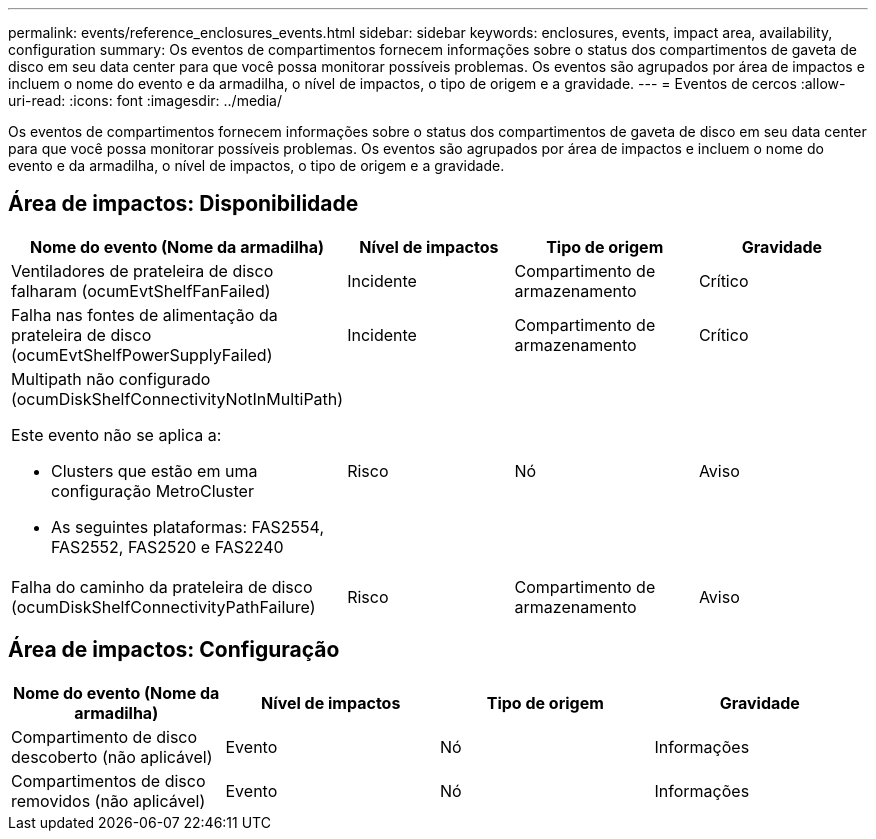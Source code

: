 ---
permalink: events/reference_enclosures_events.html 
sidebar: sidebar 
keywords: enclosures, events, impact area, availability, configuration 
summary: Os eventos de compartimentos fornecem informações sobre o status dos compartimentos de gaveta de disco em seu data center para que você possa monitorar possíveis problemas. Os eventos são agrupados por área de impactos e incluem o nome do evento e da armadilha, o nível de impactos, o tipo de origem e a gravidade. 
---
= Eventos de cercos
:allow-uri-read: 
:icons: font
:imagesdir: ../media/


[role="lead"]
Os eventos de compartimentos fornecem informações sobre o status dos compartimentos de gaveta de disco em seu data center para que você possa monitorar possíveis problemas. Os eventos são agrupados por área de impactos e incluem o nome do evento e da armadilha, o nível de impactos, o tipo de origem e a gravidade.



== Área de impactos: Disponibilidade

|===
| Nome do evento (Nome da armadilha) | Nível de impactos | Tipo de origem | Gravidade 


 a| 
Ventiladores de prateleira de disco falharam (ocumEvtShelfFanFailed)
 a| 
Incidente
 a| 
Compartimento de armazenamento
 a| 
Crítico



 a| 
Falha nas fontes de alimentação da prateleira de disco (ocumEvtShelfPowerSupplyFailed)
 a| 
Incidente
 a| 
Compartimento de armazenamento
 a| 
Crítico



 a| 
Multipath não configurado (ocumDiskShelfConnectivityNotInMultiPath)

Este evento não se aplica a:

* Clusters que estão em uma configuração MetroCluster
* As seguintes plataformas: FAS2554, FAS2552, FAS2520 e FAS2240

 a| 
Risco
 a| 
Nó
 a| 
Aviso



 a| 
Falha do caminho da prateleira de disco (ocumDiskShelfConnectivityPathFailure)
 a| 
Risco
 a| 
Compartimento de armazenamento
 a| 
Aviso

|===


== Área de impactos: Configuração

|===
| Nome do evento (Nome da armadilha) | Nível de impactos | Tipo de origem | Gravidade 


 a| 
Compartimento de disco descoberto (não aplicável)
 a| 
Evento
 a| 
Nó
 a| 
Informações



 a| 
Compartimentos de disco removidos (não aplicável)
 a| 
Evento
 a| 
Nó
 a| 
Informações

|===